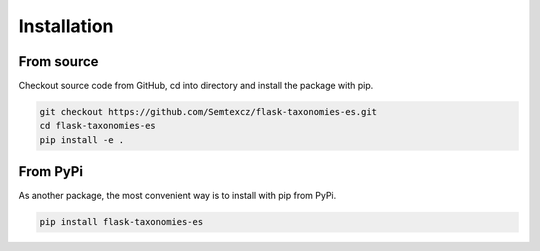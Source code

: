 *************
Installation
*************

From source
################

Checkout source code from GitHub, cd into directory and install the package with pip.

.. code-block:: console

    git checkout https://github.com/Semtexcz/flask-taxonomies-es.git
    cd flask-taxonomies-es
    pip install -e .


From PyPi
##########

As another package, the most convenient way is to install with pip from PyPi.

.. code-block:: console

    pip install flask-taxonomies-es
